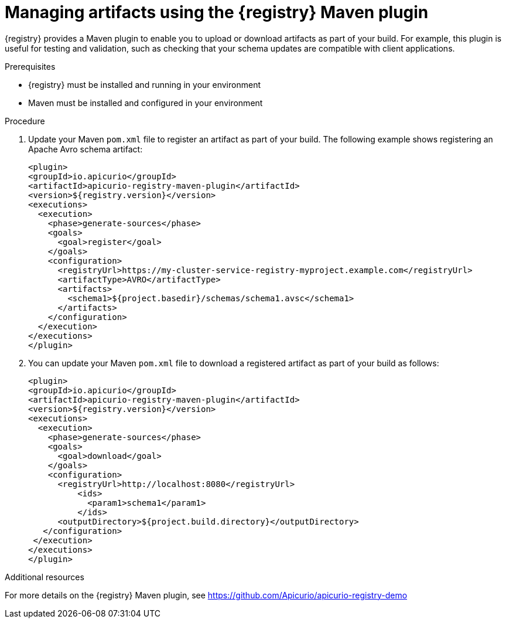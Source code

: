 // Metadata created by nebel
// ParentAssemblies: assemblies/getting-started/as_installing-the-registry.adoc

[id="managing-artifacts-using-maven-plugin"]
= Managing artifacts using the {registry} Maven plugin

{registry} provides a Maven plugin to enable you to upload or download artifacts as part of your build. For example,  this plugin is useful for testing and validation, such as checking that your schema updates are compatible with client applications.

.Prerequisites

* {registry} must be installed and running in your environment
* Maven must be installed and configured in your environment

.Procedure

. Update your Maven `pom.xml` file to register an artifact as part of your build. The following example shows registering an Apache Avro schema artifact:
+
[source,bash]
----
<plugin>
<groupId>io.apicurio</groupId>
<artifactId>apicurio-registry-maven-plugin</artifactId>
<version>${registry.version}</version>
<executions>
  <execution>
    <phase>generate-sources</phase>
    <goals>
      <goal>register</goal>
    </goals>
    <configuration>
      <registryUrl>https://my-cluster-service-registry-myproject.example.com</registryUrl>
      <artifactType>AVRO</artifactType>
      <artifacts>
        <schema1>${project.basedir}/schemas/schema1.avsc</schema1>
      </artifacts>
    </configuration>
  </execution>
</executions>
</plugin>
----
. You can update your Maven `pom.xml` file to download a registered artifact as part of your build as follows:
+
[source,bash]
----
<plugin>
<groupId>io.apicurio</groupId>
<artifactId>apicurio-registry-maven-plugin</artifactId>
<version>${registry.version}</version>
<executions>   
  <execution>
    <phase>generate-sources</phase> 
    <goals>
      <goal>download</goal>
    </goals>
    <configuration>
      <registryUrl>http://localhost:8080</registryUrl>
          <ids>
            <param1>schema1</param1>
          </ids>
      <outputDirectory>${project.build.directory}</outputDirectory>  
   </configuration>
 </execution>
</executions>   
</plugin>
----

.Additional resources
For more details on the {registry} Maven plugin, see https://github.com/Apicurio/apicurio-registry-demo
